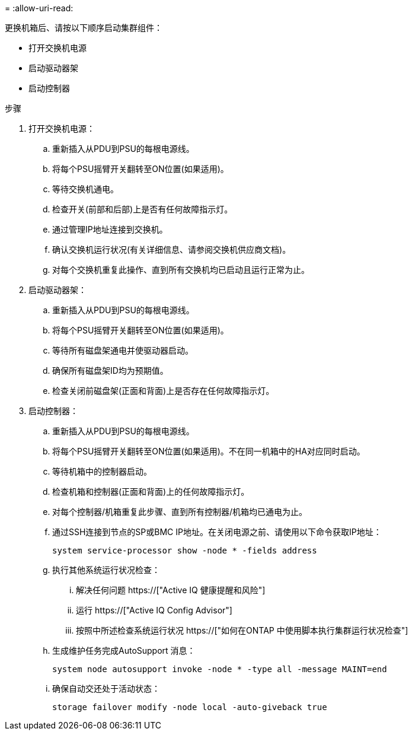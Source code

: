 = 
:allow-uri-read: 


更换机箱后、请按以下顺序启动集群组件：

* 打开交换机电源
* 启动驱动器架
* 启动控制器


.步骤
. 打开交换机电源：
+
.. 重新插入从PDU到PSU的每根电源线。
.. 将每个PSU摇臂开关翻转至ON位置(如果适用)。
.. 等待交换机通电。
.. 检查开关(前部和后部)上是否有任何故障指示灯。
.. 通过管理IP地址连接到交换机。
.. 确认交换机运行状况(有关详细信息、请参阅交换机供应商文档)。
.. 对每个交换机重复此操作、直到所有交换机均已启动且运行正常为止。


. 启动驱动器架：
+
.. 重新插入从PDU到PSU的每根电源线。
.. 将每个PSU摇臂开关翻转至ON位置(如果适用)。
.. 等待所有磁盘架通电并使驱动器启动。
.. 确保所有磁盘架ID均为预期值。
.. 检查关闭前磁盘架(正面和背面)上是否存在任何故障指示灯。


. 启动控制器：
+
.. 重新插入从PDU到PSU的每根电源线。
.. 将每个PSU摇臂开关翻转至ON位置(如果适用)。不在同一机箱中的HA对应同时启动。
.. 等待机箱中的控制器启动。
.. 检查机箱和控制器(正面和背面)上的任何故障指示灯。
.. 对每个控制器/机箱重复此步骤、直到所有控制器/机箱均已通电为止。
.. 通过SSH连接到节点的SP或BMC IP地址。在关闭电源之前、请使用以下命令获取IP地址：
+
`system service-processor show -node * -fields address`

.. 执行其他系统运行状况检查：
+
... 解决任何问题 https://["Active IQ 健康提醒和风险"]
... 运行 https://["Active IQ Config Advisor"]
... 按照中所述检查系统运行状况 https://["如何在ONTAP 中使用脚本执行集群运行状况检查"]


.. 生成维护任务完成AutoSupport 消息：
+
`system node autosupport invoke -node * -type all -message MAINT=end`

.. 确保自动交还处于活动状态：
+
`storage failover modify -node local -auto-giveback true`




